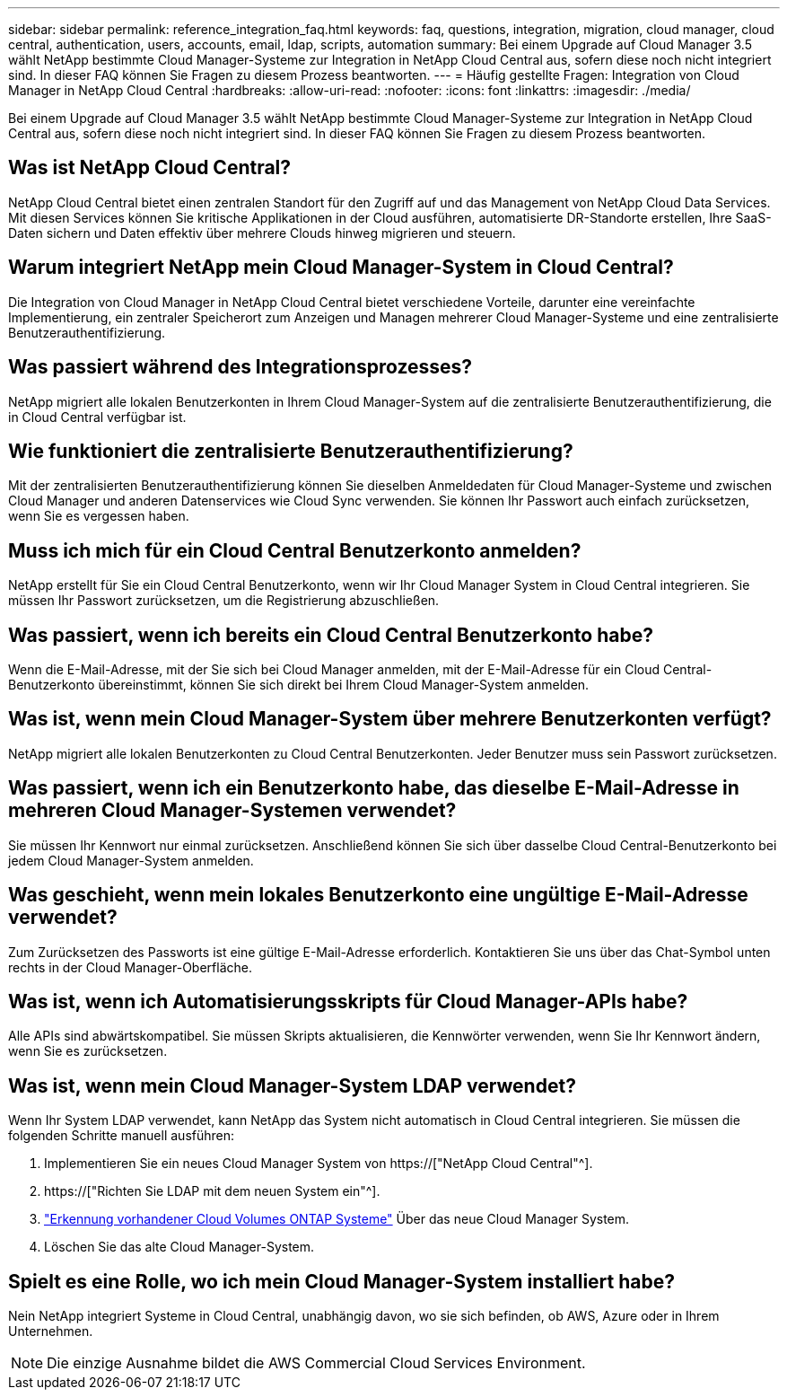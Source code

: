 ---
sidebar: sidebar 
permalink: reference_integration_faq.html 
keywords: faq, questions, integration, migration, cloud manager, cloud central, authentication, users, accounts, email, ldap, scripts, automation 
summary: Bei einem Upgrade auf Cloud Manager 3.5 wählt NetApp bestimmte Cloud Manager-Systeme zur Integration in NetApp Cloud Central aus, sofern diese noch nicht integriert sind. In dieser FAQ können Sie Fragen zu diesem Prozess beantworten. 
---
= Häufig gestellte Fragen: Integration von Cloud Manager in NetApp Cloud Central
:hardbreaks:
:allow-uri-read: 
:nofooter: 
:icons: font
:linkattrs: 
:imagesdir: ./media/


[role="lead"]
Bei einem Upgrade auf Cloud Manager 3.5 wählt NetApp bestimmte Cloud Manager-Systeme zur Integration in NetApp Cloud Central aus, sofern diese noch nicht integriert sind. In dieser FAQ können Sie Fragen zu diesem Prozess beantworten.



== Was ist NetApp Cloud Central?

NetApp Cloud Central bietet einen zentralen Standort für den Zugriff auf und das Management von NetApp Cloud Data Services. Mit diesen Services können Sie kritische Applikationen in der Cloud ausführen, automatisierte DR-Standorte erstellen, Ihre SaaS-Daten sichern und Daten effektiv über mehrere Clouds hinweg migrieren und steuern.



== Warum integriert NetApp mein Cloud Manager-System in Cloud Central?

Die Integration von Cloud Manager in NetApp Cloud Central bietet verschiedene Vorteile, darunter eine vereinfachte Implementierung, ein zentraler Speicherort zum Anzeigen und Managen mehrerer Cloud Manager-Systeme und eine zentralisierte Benutzerauthentifizierung.



== Was passiert während des Integrationsprozesses?

NetApp migriert alle lokalen Benutzerkonten in Ihrem Cloud Manager-System auf die zentralisierte Benutzerauthentifizierung, die in Cloud Central verfügbar ist.



== Wie funktioniert die zentralisierte Benutzerauthentifizierung?

Mit der zentralisierten Benutzerauthentifizierung können Sie dieselben Anmeldedaten für Cloud Manager-Systeme und zwischen Cloud Manager und anderen Datenservices wie Cloud Sync verwenden. Sie können Ihr Passwort auch einfach zurücksetzen, wenn Sie es vergessen haben.



== Muss ich mich für ein Cloud Central Benutzerkonto anmelden?

NetApp erstellt für Sie ein Cloud Central Benutzerkonto, wenn wir Ihr Cloud Manager System in Cloud Central integrieren. Sie müssen Ihr Passwort zurücksetzen, um die Registrierung abzuschließen.



== Was passiert, wenn ich bereits ein Cloud Central Benutzerkonto habe?

Wenn die E-Mail-Adresse, mit der Sie sich bei Cloud Manager anmelden, mit der E-Mail-Adresse für ein Cloud Central-Benutzerkonto übereinstimmt, können Sie sich direkt bei Ihrem Cloud Manager-System anmelden.



== Was ist, wenn mein Cloud Manager-System über mehrere Benutzerkonten verfügt?

NetApp migriert alle lokalen Benutzerkonten zu Cloud Central Benutzerkonten. Jeder Benutzer muss sein Passwort zurücksetzen.



== Was passiert, wenn ich ein Benutzerkonto habe, das dieselbe E-Mail-Adresse in mehreren Cloud Manager-Systemen verwendet?

Sie müssen Ihr Kennwort nur einmal zurücksetzen. Anschließend können Sie sich über dasselbe Cloud Central-Benutzerkonto bei jedem Cloud Manager-System anmelden.



== Was geschieht, wenn mein lokales Benutzerkonto eine ungültige E-Mail-Adresse verwendet?

Zum Zurücksetzen des Passworts ist eine gültige E-Mail-Adresse erforderlich. Kontaktieren Sie uns über das Chat-Symbol unten rechts in der Cloud Manager-Oberfläche.



== Was ist, wenn ich Automatisierungsskripts für Cloud Manager-APIs habe?

Alle APIs sind abwärtskompatibel. Sie müssen Skripts aktualisieren, die Kennwörter verwenden, wenn Sie Ihr Kennwort ändern, wenn Sie es zurücksetzen.



== Was ist, wenn mein Cloud Manager-System LDAP verwendet?

Wenn Ihr System LDAP verwendet, kann NetApp das System nicht automatisch in Cloud Central integrieren. Sie müssen die folgenden Schritte manuell ausführen:

. Implementieren Sie ein neues Cloud Manager System von https://["NetApp Cloud Central"^].
. https://["Richten Sie LDAP mit dem neuen System ein"^].
. link:task_adding_ontap_cloud.html["Erkennung vorhandener Cloud Volumes ONTAP Systeme"] Über das neue Cloud Manager System.
. Löschen Sie das alte Cloud Manager-System.




== Spielt es eine Rolle, wo ich mein Cloud Manager-System installiert habe?

Nein NetApp integriert Systeme in Cloud Central, unabhängig davon, wo sie sich befinden, ob AWS, Azure oder in Ihrem Unternehmen.


NOTE: Die einzige Ausnahme bildet die AWS Commercial Cloud Services Environment.
